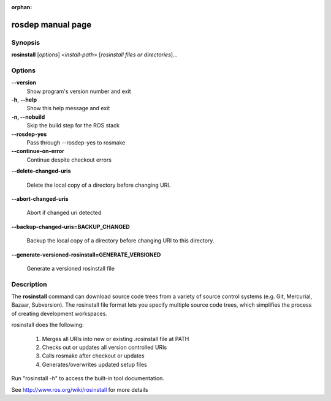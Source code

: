 :orphan:

rosdep manual page
==================

Synopsis
--------

**rosinstall** [*options*] <*install-path*> [*rosinstall files or directories*]...


Options
-------

**--version**
  Show program's version number and exit

**-h**, **--help**
  Show this help message and exit

**-n, --nobuild**
  Skip the build step for the ROS stack
  
**--rosdep-yes**
  Pass through --rosdep-yes to rosmake
  
**--continue-on-error**
  Continue despite checkout errors
  
**--delete-changed-uris**

  Delete the local copy of a directory before changing URI.
  
**--abort-changed-uris**

  Abort if changed uri detected

**--backup-changed-uris=BACKUP_CHANGED**

  Backup the local copy of a directory before changing URI to this directory.

**--generate-versioned-rosinstall=GENERATE_VERSIONED**

  Generate a versioned rosinstall file


Description
-----------

The **rosinstall** command can download source code trees from a variety of source control systems (e.g. Git, Mercurial, Bazaar, Subversion).  The rosinstall file format lets you specify multiple source code trees, which simplifies the process of creating development workspaces.

rosinstall does the following:

  1. Merges all URIs into new or existing .rosinstall file at PATH
  2. Checks out or updates all version controlled URIs
  3. Calls rosmake after checkout or updates
  4. Generates/overwrites updated setup files

Run "rosinstall -h" to access the built-in tool documentation.

See http://www.ros.org/wiki/rosinstall for more details

